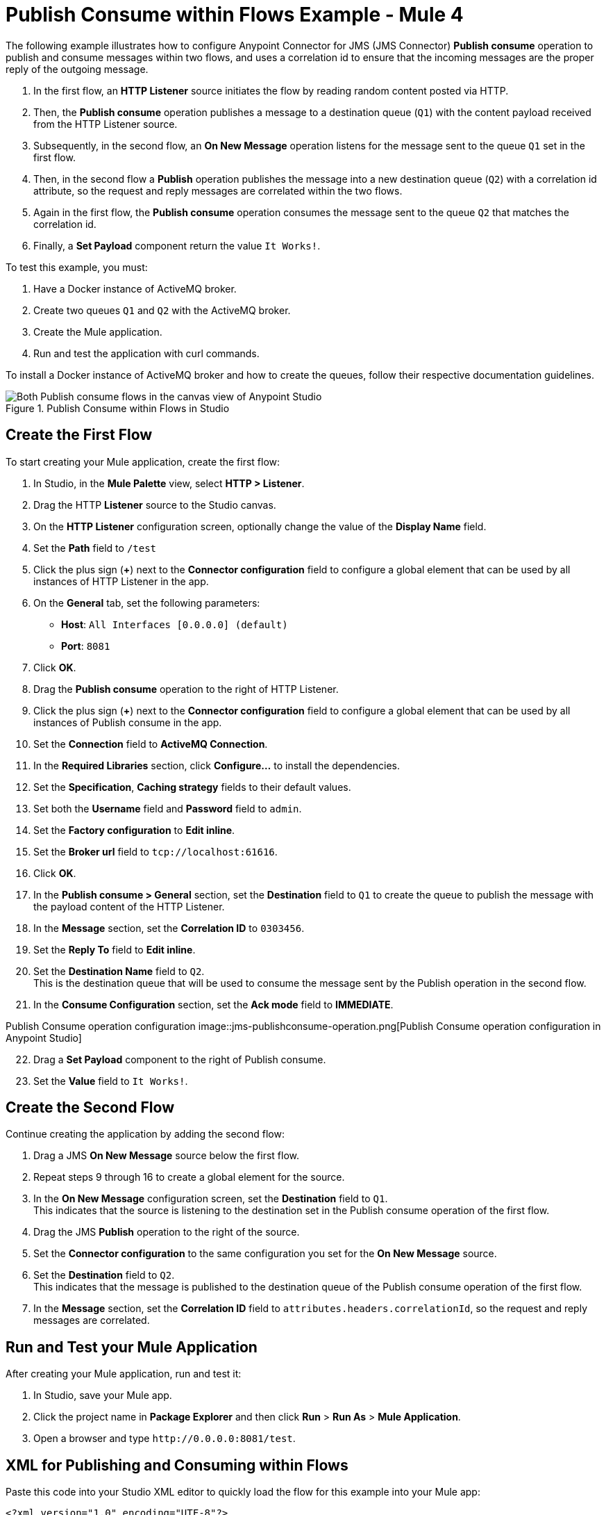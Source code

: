 = Publish Consume within Flows Example - Mule 4

The following example illustrates how to configure Anypoint Connector for JMS (JMS Connector) *Publish consume* operation to publish and consume messages within two flows, and uses a correlation id to ensure that the incoming messages are the proper reply of the outgoing message.

. In the first flow, an *HTTP Listener* source initiates the flow by reading random content posted via HTTP.
. Then, the *Publish consume* operation publishes a message to a destination queue (`Q1`) with the content payload received from the HTTP Listener source.
. Subsequently, in the second flow, an *On New Message* operation listens for the message sent to the queue `Q1` set in the first flow.
. Then, in the second flow a *Publish* operation publishes the message into a new destination queue (`Q2`) with a correlation id attribute, so the request and reply messages are correlated within the two flows.
. Again in the first flow, the *Publish consume* operation consumes the message sent to the queue `Q2` that matches the correlation id.
. Finally, a *Set Payload* component return the value `It Works!`.

To test this example, you must:

. Have a Docker instance of ActiveMQ broker.
. Create two queues `Q1` and `Q2` with the ActiveMQ broker.
. Create the Mule application.
. Run and test the application with curl commands.

To install a Docker instance of ActiveMQ broker and how to create the queues, follow their respective documentation guidelines.

.Publish Consume within Flows in Studio
image::jms-publishconsume-flow.png[Both Publish consume flows in the canvas view of Anypoint Studio]


== Create the First Flow

To start creating your Mule application, create the first flow:

. In Studio, in the *Mule Palette* view, select *HTTP > Listener*.
. Drag the HTTP *Listener* source to the Studio canvas.
. On the *HTTP Listener* configuration screen, optionally change the value of the *Display Name* field.
. Set the *Path* field to `/test`
. Click the plus sign (*+*) next to the *Connector configuration* field to configure a global element that can be used by all instances of HTTP Listener in the app.
. On the *General* tab, set the following parameters:
+
* *Host*: `All Interfaces [0.0.0.0] (default)`
* *Port*: `8081`
+
. Click *OK*.
. Drag the *Publish consume* operation to the right of HTTP Listener.
. Click the plus sign (*+*) next to the *Connector configuration* field to configure a global element that can be used by all instances of Publish consume in the app.
. Set the *Connection* field to *ActiveMQ Connection*.
. In the *Required Libraries* section, click *Configure...* to install the dependencies.
. Set the *Specification*, *Caching strategy* fields to their default values.
. Set both the *Username* field and *Password* field to `admin`.
. Set the *Factory configuration* to *Edit inline*.
. Set the *Broker url* field to `tcp://localhost:61616`.
. Click *OK*.
. In the *Publish consume > General* section, set the *Destination* field to `Q1` to create the queue to publish the message with the payload content of the HTTP Listener.
. In the *Message* section, set the *Correlation ID* to `0303456`.
. Set the *Reply To* field to *Edit inline*.
. Set the *Destination Name* field to `Q2`. +
This is the destination queue that will be used to consume the message sent by the Publish operation in the second flow.
. In the *Consume Configuration* section, set the *Ack mode* field to *IMMEDIATE*.

Publish Consume operation configuration
image::jms-publishconsume-operation.png[Publish Consume operation configuration in Anypoint Studio]

[start=22]
. Drag a *Set Payload* component to the right of Publish consume.
. Set the *Value* field to `It Works!`.

== Create the Second Flow

Continue creating the application by adding the second flow:

. Drag a JMS *On New Message* source below the first flow.
. Repeat steps 9 through 16 to create a global element for the source.
. In the *On New Message* configuration screen, set the *Destination* field to `Q1`. +
This indicates that the source is listening to the destination set in the Publish consume operation of the first flow.
. Drag the JMS *Publish* operation to the right of the source.
. Set the *Connector configuration* to the same configuration you set for the *On New Message* source.
. Set the *Destination* field to `Q2`. +
This indicates that the message is published to the destination queue of the Publish consume operation of the first flow.
. In the *Message* section, set the *Correlation ID* field to `attributes.headers.correlationId`, so the request and reply messages are correlated.

== Run and Test your Mule Application

After creating your Mule application, run and test it:

. In Studio, save your Mule app.
. Click the project name in *Package Explorer* and then click *Run* > *Run As* > *Mule Application*.
. Open a browser and type `+http://0.0.0.0:8081/test+`. +

== XML for Publishing and Consuming within Flows

Paste this code into your Studio XML editor to quickly load the flow for this example into your Mule app:

[source,xml,linenums]
----
<?xml version="1.0" encoding="UTF-8"?>

<mule xmlns:jms="http://www.mulesoft.org/schema/mule/jms" xmlns:http="http://www.mulesoft.org/schema/mule/http"
	xmlns="http://www.mulesoft.org/schema/mule/core"
	xmlns:doc="http://www.mulesoft.org/schema/mule/documentation" xmlns:xsi="http://www.w3.org/2001/XMLSchema-instance" xsi:schemaLocation="http://www.mulesoft.org/schema/mule/core http://www.mulesoft.org/schema/mule/core/current/mule.xsd
http://www.mulesoft.org/schema/mule/http http://www.mulesoft.org/schema/mule/http/current/mule-http.xsd
http://www.mulesoft.org/schema/mule/jms http://www.mulesoft.org/schema/mule/jms/current/mule-jms.xsd">
	<http:listener-config name="HTTP_Listener_config" >
		<http:listener-connection host="0.0.0.0" port="8081" />
	</http:listener-config>
	<jms:config name="JMS_Config_ActiveMQ" >
		<jms:active-mq-connection username="admin" password="admin">
			<jms:factory-configuration brokerUrl="tcp://localhost:61616"/>
		</jms:active-mq-connection>
	</jms:config>
	<jms:config name="JMS_Config_ActiveMQ_2" >
		<jms:active-mq-connection username="admin" password="ßadmin">
			<jms:factory-configuration brokerUrl="tcp://localhost:61616"/>
		</jms:active-mq-connection>
	</jms:config>

	<flow name="demo-jms-attributesFlow" >
		<http:listener config-ref="HTTP_Listener_config" path="/test"/>
		<jms:publish-consume destination="Q1" config-ref="JMS_Config_ActiveMQ">
			<jms:message correlationId="0303456" >
				<jms:reply-to destination="Q2" />
			</jms:message>
			<jms:consume-configuration ackMode="IMMEDIATE" />
		</jms:publish-consume>
		<set-payload value="It Works!" doc:name="Set Payload" />
	</flow>
	<flow name="demo-jms-attributesFlow1" >
		<jms:listener doc:name="On New Message" config-ref="JMS_Config_ActiveMQ_2" destination="Q1"/>
		<jms:publish doc:name="Publish" config-ref="JMS_Config_ActiveMQ_2" destination="Q2">
			<jms:message correlationId="#[attributes.headers.correlationId]" />
		</jms:publish>
	</flow>
</mule>

----
== See Also
* xref:jms-publish-consume.adoc[Publish Messages and Listen for Replies]
* xref:jms-publish.adoc[Publish Messages]
* xref:jms-examples.adoc[JMS Connector Examples]
